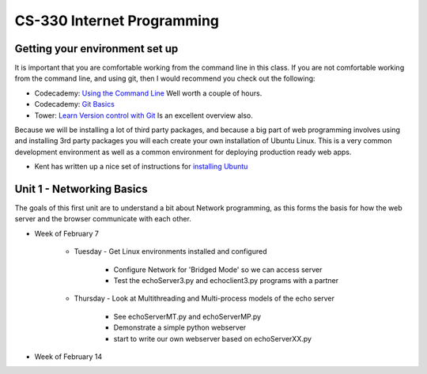 CS-330 Internet Programming
===========================


Getting your environment set up
-------------------------------

It is important that you are comfortable working from the command line in this class.  If you are not comfortable working from the command line, and using git, then I would recommend you check out the following:

* Codecademy: `Using the Command Line <https://www.codecademy.com/learn/learn-the-command-line>`_  Well worth a couple of hours.
* Codecademy: `Git Basics <https://www.codecademy.com/learn/learn-git>`_
* Tower: `Learn Version control with Git <https://www.git-tower.com/learn/git/ebook>`_ Is an excellent overview also.

Because we will be installing a lot of third party packages, and because a big part of web programming involves using and installing 3rd party packages you will each create your own installation of Ubuntu Linux.  This is a very common development environment as well as a common environment for deploying production ready web apps.

* Kent has written up a nice set of instructions for `installing Ubuntu <http://knuth.luther.edu/~leekent/stories/installing-linux-in-our-lab.html>`_



Unit 1 - Networking Basics
--------------------------

The goals of this first unit are to understand a bit about Network programming, as this forms the basis for how the web server and the browser communicate with each other.

* Week of February 7

    * Tuesday - Get Linux environments installed and configured

        * Configure Network for 'Bridged Mode' so we can access server
        * Test the echoServer3.py and echoclient3.py programs with a partner

    * Thursday - Look at Multithreading and Multi-process models of the echo server

        * See echoServerMT.py and echoServerMP.py
        * Demonstrate a simple python webserver
        * start to write our own webserver based on echoServerXX.py

* Week of February 14
